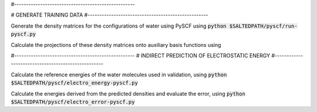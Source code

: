 #---------------------------------------------------

# GENERATE TRAINING DATA
#---------------------------------------------------

Generate the density matrices for the configurations of water using PySCF using
:code:`python $SALTEDPATH/pyscf/run-pyscf.py`

Calculate the projections of these density matrices onto auxiliary basis functions using

#---------------------------------------------------
# INDIRECT PREDICTION OF ELECTROSTATIC ENERGY
#---------------------------------------------------

Calculate the reference energies of the water molecules used in validation, using
:code:`python $SALTEDPATH/pyscf/electro_energy-pyscf.py`

Calculate the energies derived from the predicted densities and evaluate the error, using
:code:`python $SALTEDPATH/pyscf/electro_error-pyscf.py`
